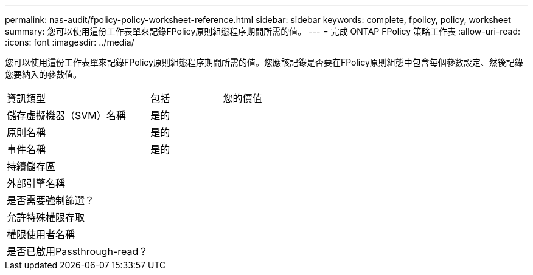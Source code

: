 ---
permalink: nas-audit/fpolicy-policy-worksheet-reference.html 
sidebar: sidebar 
keywords: complete, fpolicy, policy, worksheet 
summary: 您可以使用這份工作表單來記錄FPolicy原則組態程序期間所需的值。 
---
= 完成 ONTAP FPolicy 策略工作表
:allow-uri-read: 
:icons: font
:imagesdir: ../media/


[role="lead"]
您可以使用這份工作表單來記錄FPolicy原則組態程序期間所需的值。您應該記錄是否要在FPolicy原則組態中包含每個參數設定、然後記錄您要納入的參數值。

[cols="50,25,25"]
|===


| 資訊類型 | 包括 | 您的價值 


 a| 
儲存虛擬機器（SVM）名稱
 a| 
是的
 a| 



 a| 
原則名稱
 a| 
是的
 a| 



 a| 
事件名稱
 a| 
是的
 a| 



 a| 
持續儲存區
 a| 
 a| 



 a| 
外部引擎名稱
 a| 
 a| 



 a| 
是否需要強制篩選？
 a| 
 a| 



 a| 
允許特殊權限存取
 a| 
 a| 



 a| 
權限使用者名稱
 a| 
 a| 



 a| 
是否已啟用Passthrough-read？
 a| 
 a| 

|===